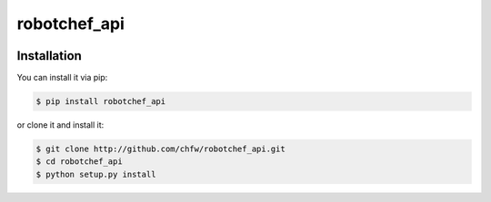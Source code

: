 ================================================================================
robotchef_api
================================================================================

.. image:: https://api.travis-ci.org/chfw/robotchef_api.svg?branch=master
   :target: http://travis-ci.org/chfw/robotchef_api

.. image:: https://codecov.io/github/chfw/robotchef_api/coverage.png
    :target: https://codecov.io/github/chfw/robotchef_api

.. image:: https://readthedocs.org/projects/robotchef_api/badge/?version=latest
   :target: http://robotchef_api.readthedocs.org/en/latest/


Installation
================================================================================

You can install it via pip:

.. code-block:: bash

    $ pip install robotchef_api


or clone it and install it:

.. code-block:: bash

    $ git clone http://github.com/chfw/robotchef_api.git
    $ cd robotchef_api
    $ python setup.py install
